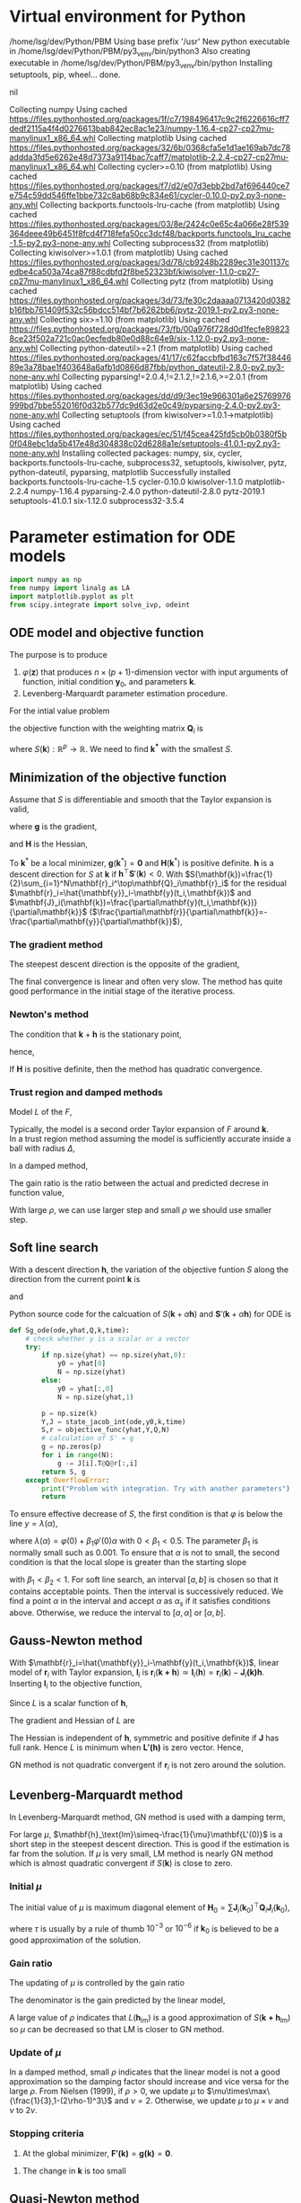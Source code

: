 #+startup: latexpreview
#+LaTeX_HEADER: \usepackage[ruled,vlined]{algorithm2e}
* Virtual environment for Python
  #+begin_src bash :dir ./ :results drawer :exports none
    pwd
    virtualenv py3_venv
  #+end_src

  #+RESULTS:
  :results:
  /home/lsg/dev/Python/PBM
  Using base prefix '/usr'
  New python executable in /home/lsg/dev/Python/PBM/py3_venv/bin/python3
  Also creating executable in /home/lsg/dev/Python/PBM/py3_venv/bin/python
  Installing setuptools, pip, wheel...
  done.
  :end:
  #+begin_src elisp :results drawer :exports none
    (pyvenv-activate "home/lsg/dev/Python/PBM/py3_venv")
  #+end_src

  #+RESULTS:
  :results:
  nil
  :end:
  #+begin_src bash :results drawer :exports none
    pip install numpy matplotlib
  #+end_src

  #+RESULTS:
  :results:
  Collecting numpy
    Using cached https://files.pythonhosted.org/packages/1f/c7/198496417c9c2f6226616cff7dedf2115a4f4d0276613bab842ec8ac1e23/numpy-1.16.4-cp27-cp27mu-manylinux1_x86_64.whl
  Collecting matplotlib
    Using cached https://files.pythonhosted.org/packages/32/6b/0368cfa5e1d1ae169ab7dc78addda3fd5e6262e48d7373a9114bac7caff7/matplotlib-2.2.4-cp27-cp27mu-manylinux1_x86_64.whl
  Collecting cycler>=0.10 (from matplotlib)
    Using cached https://files.pythonhosted.org/packages/f7/d2/e07d3ebb2bd7af696440ce7e754c59dd546ffe1bbe732c8ab68b9c834e61/cycler-0.10.0-py2.py3-none-any.whl
  Collecting backports.functools-lru-cache (from matplotlib)
    Using cached https://files.pythonhosted.org/packages/03/8e/2424c0e65c4a066e28f539364deee49b6451f8fcd4f718fefa50cc3dcf48/backports.functools_lru_cache-1.5-py2.py3-none-any.whl
  Collecting subprocess32 (from matplotlib)
  Collecting kiwisolver>=1.0.1 (from matplotlib)
    Using cached https://files.pythonhosted.org/packages/3d/78/cb9248b2289ec31e301137cedbe4ca503a74ca87f88cdbfd2f8be52323bf/kiwisolver-1.1.0-cp27-cp27mu-manylinux1_x86_64.whl
  Collecting pytz (from matplotlib)
    Using cached https://files.pythonhosted.org/packages/3d/73/fe30c2daaaa0713420d0382b16fbb761409f532c56bdcc514bf7b6262bb6/pytz-2019.1-py2.py3-none-any.whl
  Collecting six>=1.10 (from matplotlib)
    Using cached https://files.pythonhosted.org/packages/73/fb/00a976f728d0d1fecfe898238ce23f502a721c0ac0ecfedb80e0d88c64e9/six-1.12.0-py2.py3-none-any.whl
  Collecting python-dateutil>=2.1 (from matplotlib)
    Using cached https://files.pythonhosted.org/packages/41/17/c62faccbfbd163c7f57f3844689e3a78bae1f403648a6afb1d0866d87fbb/python_dateutil-2.8.0-py2.py3-none-any.whl
  Collecting pyparsing!=2.0.4,!=2.1.2,!=2.1.6,>=2.0.1 (from matplotlib)
    Using cached https://files.pythonhosted.org/packages/dd/d9/3ec19e966301a6e25769976999bd7bbe552016f0d32b577dc9d63d2e0c49/pyparsing-2.4.0-py2.py3-none-any.whl
  Collecting setuptools (from kiwisolver>=1.0.1->matplotlib)
    Using cached https://files.pythonhosted.org/packages/ec/51/f45cea425fd5cb0b0380f5b0f048ebc1da5b417e48d304838c02d6288a1e/setuptools-41.0.1-py2.py3-none-any.whl
  Installing collected packages: numpy, six, cycler, backports.functools-lru-cache, subprocess32, setuptools, kiwisolver, pytz, python-dateutil, pyparsing, matplotlib
  Successfully installed backports.functools-lru-cache-1.5 cycler-0.10.0 kiwisolver-1.1.0 matplotlib-2.2.4 numpy-1.16.4 pyparsing-2.4.0 python-dateutil-2.8.0 pytz-2019.1 setuptools-41.0.1 six-1.12.0 subprocess32-3.5.4
  :end:
* Parameter estimation for ODE models
  #+begin_src python :session peode :results output :tangle yes
    import numpy as np
    from numpy import linalg as LA
    import matplotlib.pyplot as plt
    from scipy.integrate import solve_ivp, odeint
  #+end_src

** ODE model and objective function
The purpose is to produce
1. \(\varphi(\mathbf{z})\) that produces \(n\times(p+1)\)-dimension vector with input arguments of function, initial condition \(\mathbf{y}_0\), and parameters \(\mathbf{k}\).
2. Levenberg-Marquardt parameter estimation procedure.

For the intial value problem
\begin{equation*}
\frac{d\mathbf{y}(t)}{dt}=\mathbf{f}(
\mathbf{y}(t),\mathbf{k});~~\mathbf{y}(t_0)=\mathbf{y}_0
\end{equation*}
the objective function with the weighting matrix $\mathbf{Q}_i$ is
\begin{equation*}
S(\mathbf{k})=\frac{1}{2}\sum_{i=1}^N[\hat{\mathbf{y}}_i-\mathbf{y}(t_i,\mathbf{k})]^\top\mathbf{Q}_i[\hat{\mathbf{y}}_i-\mathbf{y}(t_i,\mathbf{k})]
\end{equation*}
where \(S(\mathbf{k}):\mathbb{R}^p\to\mathbb{R}\). We need to find \(\mathbf{k^*}\) with the smallest \(S\).
** Minimization of the objective function
Assume that \(S\) is differentiable and smooth that the Taylor expansion is valid,
\begin{equation*}
S(\mathbf{k}+\mathbf{h})=S(\mathbf{k})+\mathbf{h}^\top\mathbf{g}+\frac{1}{2}\mathbf{h}\top\mathbf{Hh}+\mathcal{O}(\Vert\mathbf{h}\Vert^3)
\end{equation*}
where \(\mathbf{g}\) is the gradient,
\begin{equation*}
\mathbf{g}\equiv\mathbf{S}'(\mathbf{k})=\begin{bmatrix}
\frac{\partial S}{\partial k_1}(\mathbf{k})\\
\vdots\\
\frac{\partial S}{\partial k_p}(\mathbf{k})\end{bmatrix}
\end{equation*}
and \(\mathbf{H}\) is the Hessian,
\begin{equation*}
\mathbf{H}\equiv\mathbf{S}''(\mathbf{k}),~~H_{ij}=\frac{\partial^2S}{\partial k_i\partial k_j}(\mathbf{k})
\end{equation*}
To \(\mathbf{k}^*\) be a local minimizer, \(\mathbf{g}(\mathbf{k}^*)=\mathbf{0}\) and \(\mathbf{H}(\mathbf{k}^*)\) is positive definite.
\(\mathbf{h}\) is a descent direction for \(S\) at \(\mathbf{k}\) if \(\mathbf{h}^\top\mathbf{S}'(\mathbf{k})<0\).
With \(S(\mathbf{k})=\frac{1}{2}\sum_{i=1}^N\mathbf{r}_i^\top\mathbf{Q}_i\mathbf{r}_i\) for the residual \(\mathbf{r}_i=\hat{\mathbf{y}}_i-\mathbf{y}(t_i,\mathbf{k})\) and \(\mathbf{J}_i(\mathbf{k})=\frac{\partial\mathbf{y}(t_i,\mathbf{k})}{\partial\mathbf{k}}\) (\(\frac{\partial\mathbf{r}}{\partial\mathbf{k}}=-\frac{\partial\mathbf{y}}{\partial\mathbf{k}}\)),
\begin{equation*}
\mathbf{g}=\mathbf{S'(k)}=-\sum_{i=1}^N\mathbf{J}_i\mathbf{Q}_i\mathbf{r}_i
\end{equation*}
*** The gradient method
The steepest descent direction is the opposite of the gradient,
\begin{equation*}
\mathbf{h}_{sd}=-\mathbf{S}'(\mathbf{k})
\end{equation*}
The final convergence is linear and often very slow. The method has quite good performance in the initial stage of the iterative process.
*** Newton's method
The condition that \(\mathbf{k}+\mathbf{h}\) is the stationary point,
\begin{equation*}
\mathbf{g}(\mathbf{k}+\mathbf{h})\simeq\mathbf{g}(\mathbf{k})+\mathbf{H}(\mathbf{k})\mathbf{h}=0
\end{equation*}
hence,
\begin{equation*}
\mathbf{H}\mathbf{h}_n=-\mathbf{g}
\end{equation*}
If \(\mathbf{H}\) is positive definite, then the method has quadratic convergence.
*** Trust region and damped methods
Model \(L\) of the \(F\),
\begin{equation*}
F(\mathbf{k+h})\simeq L(\mathbf{h})\equiv F(\mathbf{k})+\mathbf{h^\top c}+\frac{1}{2}\mathbf{h^\top Bh}
\end{equation*}
Typically, the model is a second order Taylor expansion of \(F\) around \(\mathbf{k}\).\\
In a trust region method assuming the model is sufficiently accurate inside a ball with radius \(\Delta\),
\begin{equation*}
\mathbf{h}_{tr}\equiv\operatorname*{argmin}_{\Vert\mathbf{h}\Vert\leq\Delta}L(\mathbf{h})
\end{equation*}
In a damped method,
\begin{equation*}
\mathbf{h}_{dm}\equiv\operatorname*{argmin}_\mathbf{h}\left(L(\mathbf{h})+\frac{1}{2}\mu\mathbf{h^\top h}\right)
\end{equation*}
The gain ratio is the ratio between the actual and predicted decrese in function value,
\begin{equation*}
\rho=\frac{F(\mathbf{k})-F(\mathbf{k+h})}{L(\mathbf{0})-L(\mathbf{h})}
\end{equation*}
With large \(\rho\), we can use larger step and small \(\rho\) we should use smaller step.

** Soft line search
With a descent direction \(\mathbf{h}\), the variation of the objective funtion \(S\) along the direction from the current point \(\mathbf{k}\) is
\begin{equation*}
\varphi(\alpha)=S(\mathbf{k}+\alpha\mathbf{h})
\end{equation*}
and
\begin{equation*}
\varphi'(\alpha)=\mathbf{h^\top S'(k}+\alpha\mathbf{h)}
\end{equation*}
Python source code for the calcuation of \(S(\mathbf{k}+\alpha\mathbf{h})\) and \(\mathbf{S}'(\mathbf{k}+\alpha\mathbf{h})\) for ODE is
#+name: S S'
#+begin_src python :session peode :exports code :tangle yes
  def Sg_ode(ode,yhat,Q,k,time):
      # check whether y is a scalar or a vector
      try:
          if np.size(yhat) == np.size(yhat,0):
              y0 = yhat[0]
              N = np.size(yhat)
          else:
              y0 = yhat[:,0]
              N = np.size(yhat,1)

          p = np.size(k)
          Y,J = state_jacob_int(ode,y0,k,time)
          S,r = objective_func(yhat,Y,Q,N)
          # calculation of S' = g
          g = np.zeros(p)
          for i in range(N):
              g -= J[i].T@Q@r[:,i]
          return S, g
      except OverflowError:
          print("Problem with integration. Try with another parameters")
          return
#+end_src

To ensure effective decrease of \(S\), the first condition is that \(\varphi\) is below the line \(y=\lambda(\alpha)\),
\begin{equation*}
\varphi(\alpha_s)\leq\lambda(\alpha_s)
\end{equation*}
where \(\lambda(\alpha)=\varphi(0)+\beta_1\varphi'(0)\alpha\) with \(0<\beta_1<0.5\). The parameter \(\beta_1\) is normally small such as 0.001.
To ensure that \(\alpha\) is not to small, the second condition is that the local slope is greater than the starting slope
\begin{equation*}
\varphi'(\alpha_s)\geq\beta_2\varphi'(0)
\end{equation*}
with \(\beta_1<\beta_2<1\).
For soft line search, an interval \([a,b]\) is chosen so that it contains acceptable points. Then the interval is successively reduced. We find a point \(\alpha\) in the interval and accept \(\alpha\) as \(\alpha_s\) if it satisfies conditions above. Otherwise, we reduce the interval to \([a,\alpha]\) or \([\alpha,b]\).

** Gauss-Newton method
With \(\mathbf{r}_i=\hat{\mathbf{y}}_i-\mathbf{y}(t_i,\mathbf{k})\), linear model of \(\mathbf{r}_i\) with Taylor expansion, \(\mathbf{l}_i\) is
\(\mathbf{r}_i(\mathbf{k+h})\simeq\mathbf{l}_i(\mathbf{h})=\mathbf{r}_i(\mathbf{k})-\mathbf{J}_i\mathbf{(k)h}\). Inserting \(\mathbf{l}_i\) to the objective function,
\begin{align*}
S(\mathbf{k+h})&\simeq L(\mathbf{h})\equiv\frac{1}{2}\sum_{i=1}^N\mathbf{l}_i\mathbf{(h)}^\top\mathbf{Q}_i \mathbf{l}_i(\mathbf{h})\\
                                   &=\frac{1}{2}\sum_{i=1}^N\left[\mathbf{r}_i\mathbf{(k)}^\top\mathbf{Q}_i\mathbf{r}_i\mathbf{(k)}-\mathbf{r}_i^\top\mathbf{Q}_i\mathbf{J}_i\mathbf{(k)h}-\mathbf{h}^\top\mathbf{J}_i\mathbf{(k)}^\top\mathbf{Q}_i\mathbf{r}_i(\mathbf{k})+\mathbf{h}^\top\mathbf{J}_i\mathbf{(k)}^\top\mathbf{Q}_i\mathbf{J}_i\mathbf{(k)}\mathbf{h}\right]
\end{align*}
Since \(L\) is a scalar function of \(\mathbf{h}\), 
\begin{equation*}
L(\mathbf{h})=S(\mathbf{k})-\sum_{i=1}^N\mathbf{h^\top J}_i^\top\mathbf{Q}_i \mathbf{r}_i+\frac{1}{2}\sum_{i=1}^N\mathbf{h^\top J}_i^\top\mathbf{Q}_i\mathbf{J}_i\mathbf{h}
\end{equation*}
The gradient and Hessian of \(L\) are
\begin{equation*}
\mathbf{L'(h)}=\sum_{i=1}^N\left[-\mathbf{J}_i^\top\mathbf{Q}_i\mathbf{r}_i+\mathbf{J}_i^\top\mathbf{Q}_i\mathbf{J}_i\mathbf{h}\right]~~~~~~~\mathbf{L''(h)}=\sum_{i=1}^N\mathbf{J}_i^\top\mathbf{Q}_i\mathbf{J}_i
\end{equation*}
The Hessian is independent of \(\mathbf{h}\), symmetric and positive definite if \(\mathbf{J}\) has full rank. Hence \(L\) is minimum when \(\mathbf{L'(h)}\) is zero vector. Hence,
\begin{equation*}
\left[\sum_{i=1}^N\mathbf{J}_i^\top\mathbf{Q}_i\mathbf{J}_i\right]\mathbf{h}_{gn}=\sum_{i=1}^N\mathbf{J}_i^\top\mathbf{Q}_i\mathbf{r}_i=\sum_{i=1}^N\mathbf{J}_i^\top\mathbf{Q}_i\left(\hat{\mathbf{y}}_i-\mathbf{y}(t_i,\mathbf{k})\right)
\end{equation*}
GN method is not quadratic convergent if \(\mathbf{r}_i\) is not zero around the solution.

** Levenberg-Marquardt method 
In Levenberg-Marquardt method, GN method is used with a damping term,
\begin{equation*}
\left[\sum_{i=1}^N\mathbf{J}_i^\top\mathbf{Q}_i\mathbf{J}_i+\mu\mathbf{I}\right]\mathbf{h}_\text{lm}=\sum_{i=1}^N\mathbf{J}_i^\top\mathbf{Q}_i\mathbf{r}_i
\end{equation*}
For large \(\mu\), \(\mathbf{h}_\text{lm}\simeq-\frac{1}{\mu}\mathbf{L'(0)}\) is a short step in the steepest descent direction. This is good if the estimation is far from the solution. If \(\mu\) is very small, LM method is nearly GN method which is almost quadratic convergent if \(S(\mathbf{k})\) is close to zero.
*** Initial \(\mu\)
The initial value of \(\mu\) is maximum diagonal element of \(\mathbf{H}_0=\sum\mathbf{J}_i(\mathbf{k}_0)^\top\mathbf{Q}_i\mathbf{J}_i(\mathbf{k}_0)\),
\begin{equation*}
\mu_0=\tau\cdot\max_ih_{ii}^0
\end{equation*}
where \(\tau\) is usually by a rule of thumb \(10^{-3}\) or \(10^{-6}\) if \(\mathbf{k}_0\) is believed to be a good approximation of the solution.
*** Gain ratio
The updating of \(\mu\) is controlled by the gain ratio
\begin{equation*}
\rho=\frac{S(\mathbf{k})-S(\mathbf{k+h}_\text{lm})}{L(\mathbf{0})-L(\mathbf{h}_\text{lm})}
\end{equation*}
The denominator is the gain predicted by the linear model,
\begin{align*}
L(\mathbf{0})-L(\mathbf{h}_\text{lm})=&\mathbf{h}_\text{lm}^\top\sum_{i=1}^N\mathbf{J}_i\mathbf{Q}_i\mathbf{r}_i-\frac{1}{2}\mathbf{h}^\top_\text{lm}\left[\sum_{i=1}^N\mathbf{J}_i\top\mathbf{Q}_i\mathbf{J}_i\right]\mathbf{h}_\text{lm}\\
                   =&\frac{1}{2}\mathbf{h}_\text{lm}^\top\left(2\sum_{i=1}^N\mathbf{J}_i\mathbf{Q}_i\mathbf{r}_i-\left[\sum_{i=1}^N\mathbf{J}^\top_i\mathbf{Q}_i\mathbf{J}_i+\mu\mathbf{I}\right]\mathbf{h}_\text{lm}+\mu\mathbf{I}\mathbf{h}_\text{lm}\right)\\
                   =&\frac{1}{2}\mathbf{h}_\text{lm}^\top\left(\sum_{i=1}^N\mathbf{J}_i^\top\mathbf{Q}_i\mathbf{r}_i+\mu\mathbf{h}_\text{lm}\right)\\
                   =&\frac{1}{2}\mathbf{h}_\text{lm}^\top\left(-\mathbf{g}+\mu\mathbf{h}_\text{lm}\right)
\end{align*}
A large value of \(\rho\) indicates that \(L(\mathbf{h}_\text{lm})\) is a good approximation of \(S(\mathbf{k+h}_\text{lm})\) so \(\mu\) can be decreased so that LM is closer to GN method.
*** Update of \(\mu\)
In  a damped method, small \(\rho\) indicates that the linear model is not a good approximation so the damping factor should increase and vice versa for the large \(\rho\). From Nielsen (1999), if \(\rho>0\), we update \(\mu\) to \(\mu\times\max\{\frac{1}{3},1-(2\rho-1)^3\}\) and \(\nu=2\). Otherwise, we update \(\mu\) to \(\mu\times\nu\) and \(\nu\) to \(2\nu\). 

*** Stopping criteria
1. At the global minimizer, \(\mathbf{F'(k)}=\mathbf{g(k)}=\mathbf{0}\).
\begin{equation*}
\Vert\mathbf{g}\Vert\leq\varepsilon_1
\end{equation*}
2. The change in \(\mathbf{k}\) is too small
\begin{equation*}
\Vert\mathbf{k}_{n+1}-\mathbf{k}_n\Vert\leq\varepsilon_2(\Vert\mathbf{k}_n\Vert+\varepsilon_2)
\end{equation*}

** Quasi-Newton method
Quasi-Newton method is a superlinear convergent method even if \(F(\mathbf{k^*})\) is not close to zero which gives GN a linear convergence not a quadratic convergence. So when \(F(\mathbf{k}^*)\) is significantly nonzero, QN has better performance. QN method is based on the approximation of Hessian by \(\mathbf{B}\) updated by the BFGS st


** GN algorithm
1. Input initial guess for the parameters and tolerance
2. Repeat
  1) Integrate state and sensitivity equations to obtain $\mathbf{y}(t)$ and $\mathbf{J}(t)$. At each sampling period, $t_i$ $i=1,\cdots,N$ compute $\mathbf{y}(t_i,\mathbf{k}^{(j)})$, and $\mathbf{J}(t_i)$ to set up matrix $\mathbf{A}$ and vector $\mathbf{b}$.
  2) Solve the linear equation $\mathbf{A}\Delta\mathbf{k}^{(j+1)}=\mathbf{b}$
  3) Determine $\mu$ using the bisection rule and obtain $\mathbf{k}^{(j+1)}=\mathbf{k}^{(j)}+\mu\Delta\mathbf{k}^{(j+1)}$.
  4) Continue until the maximum number of iterations is reached or convergence is achieved

** Dimensions
n: dimension of given problem dim(y)
p: dimension of parameters dim(k)
N: dimension of measurements dim(t)
dim(J) = n*p
dim(Q) = n*n
dim(A) = p*p
dim(b) = p*1
dim(yhat) = n*N
dim(dfdy) = n*n
dim(dfdk) = n*p
So with N measurements,
Q = n*n*N; usually neglect effect of N
yhat = n*N
Jt_i : Jacobians for all \(t_1,t_2,\cdots,t_N\), n*p*N
*** Rule for variable dimensions in Python source code
 y : np.empty(n) 
 yhat : np.empty((n,N))
 t : np.empty(N)
 J : np.empty((n,p))
 k : np.empty(p)
 Q : np.eye(n) * Q is n*n*N. Usually, dependence on N is not considered.
 A : np.empty((p,p))
 b : np.empty(p)

** TODO Sensitivity matrix
The sensitivity or Jacobian matrix is
\begin{equation*}
\mathbf{J}(t_i)=\frac{\partial\mathbf{y}}{\partial\mathbf{k}}
\end{equation*}
In ODE models, the sensitivity matrix cannot be obtained by a simple differentiation. In ODE model, we can get differential equation for $\mathbf{J}$.
Differentiate both side of \( \frac{d\mathbf{y}}{dt}=\mathbf{f}(\mathbf{y},t,\mathbf{k})\) and apply the chain rule,
\begin{align*}
\frac{\partial}{\partial\mathbf{ k}}\left(\frac{d\mathbf{y}}{dt}\right)&=\frac{\partial\mathbf{f}}{\partial\mathbf{y}}\frac{d\mathbf{y}}{d\mathbf{k}}+\frac{\partial\mathbf{f}}{\partial t}\frac{dt}{d\mathbf{k}}+\frac{\partial\mathbf{f}}{\partial\mathbf{k}}\frac{d\mathbf{k}}{d\mathbf{k}}\\
&=\frac{\partial\mathbf{f}}{\partial\mathbf{y}}\frac{d\mathbf{y}}{d\mathbf{k}}+\frac{\partial\mathbf{f}}{\partial\mathbf{k}}
\end{align*}
since \(dt/d\mathbf{k}\) is zero. Hence,
\begin{equation*}
\frac{d\mathbf{J}(t)}{dt}=\frac{\partial\mathbf{f}}{\partial\mathbf{y}}\mathbf{J}(t)+\frac{\partial\mathbf{f}}{\partial\mathbf{k}};~~\mathbf{J}(t_0)=0
\end{equation*}
** A matrix and b vector
\begin{equation*}
\mathbf{A}=\sum_{i=1}^N\mathbf{J}(t_i)^\top\mathbf{Q}_i\mathbf{J}(t_i)
\end{equation*}
\begin{equation*}
\mathbf{b}=\sum_{t=i}^N\mathbf{J}^\top(t_i)\mathbf{Q}_i[\hat{\mathbf{y}}_i-\mathbf{y}(t_i,\mathbf{k}^{(j)})]
\end{equation*}
for solving the linear equation
\begin{equation*}
\mathbf{A}\Delta\mathbf{k}^{(j+1)}=\mathbf{b}
\end{equation*}

** Construction of differential equations system
The sensitivity matrix is
\begin{equation*}
\mathbf{J}(t)=\frac{\partial\mathbf{y}}{\partial\mathbf{k}}=\left[\frac{\partial\mathbf{y}}{\partial k_1},\cdots,\frac{\partial\mathbf{y}}{\partial k_p}\right]=[\mathbf{g}_1,\cdots,\mathbf{g}_p]
\end{equation*}
where \(\mathbf{g}_i\) represents \(n\)-dimensional vector which is the sensitivity coefficients of the state variables with respect to parameter $k_i$. Each of $\mathbf{g}_i$ satisfies the differential equation for sensitivity matrix such that
\begin{equation*}
\frac{d\mathbf{g}_i(t)}{dt}=\frac{\partial\mathbf{f}}{\partial\mathbf{y}}\mathbf{g}_i+\frac{\partial\mathbf{f}}{\partial k_i};~~\mathbf{g}_p(t_0)=0;~~i=1,\cdots,p
\end{equation*}
We generate \(n\times(p+1)\)-dimensional differential equations system
\begin{equation*}
\frac{d\mathbf{z}}{dt}=\varphi(\mathbf{z})
\end{equation*}
$\mathbf{z}$ is \(n\times(p+1)\)-dimensional vector
\begin{equation*}
\mathbf{z}=\begin{bmatrix} \mathbf{x}(t)\\
                          \frac{\partial\mathbf{y}}{\partial k_1}\\
                          \vdots\\
                          \frac{\partial\mathbf{y}}{\partial k_p}
\end{bmatrix}
=\begin{bmatrix} \mathbf{y}(t)\\
                 \mathbf{g}_1(t)\\
                 \vdots\\
                 \mathbf{g}_p(t)
\end{bmatrix}
\end{equation*}
$\mathbf{\varphi}(\mathbf{z})$ is \(n\times(p+1)\)-dimensional vector function

\begin{equation*}
\mathbf{\varphi}(\mathbf{z})=\begin{bmatrix}
\mathbf{f}(\mathbf{y},\mathbf{k})\\
\frac{\partial\mathbf{f}}{\partial\mathbf{y}}\mathbf{g}_1(t)+\frac{\partial\mathbf{f}}{\partial k_1}\\
\vdots\\
\frac{\partial\mathbf{f}}{\partial\mathbf{y}}\mathbf{g}_p(t)+\frac{\partial\mathbf{f}}{\partial k_p}
\end{bmatrix}
\end{equation*}

To get the Jacobian for all $t_i$, \(\varphi(\mathbf{z}_i)\) should be solved for \(t_i,~~i=1,2,\cdots,N\).

#+name: dfdy
#+begin_src python :session peode :exports code :tangle yes
  def dfdy_ode(ode,y,k,n):
      h = 1e-8
      y = y.astype(np.float)
      if np.isscalar(y):
          dfdy = (ode(y+h,k)-ode(y-h,k))/(2*h)
          return dfdy
      else:
          dfdy = np.empty((n,n))
          for i in range(n):
              yr = y.copy()
              yl = y.copy()
              yr[i] += h
              yl[i] -= h
              dfdy[i] = (ode(yr,k)-ode(yl,k))/(2*h)
          return dfdy.transpose()
      return
#+end_src

#+name: dfdk
#+begin_src python :session peode :exports code :tangle yes
  def dfdk_ode(ode,y,k,n,p):
      h = 1e-8
      if p == 1:
          dfdk = (ode(y,k+h)-ode(y,k-h))/(2*h)
          return dfdk.reshape(n,1)
      else:
          k = k.astype(np.float)
          dfdk = np.empty((p,n))
          for i in range(p):
              kr = k.copy()
              kl = k.copy()
              kr[i] += h
              kl[i] -= h
              dfdk[i] = (ode(y,kr)-ode(y,kl))/(2*h)
          return dfdk.transpose()
      return
#+end_src

#+name: z construction
#+begin_src python :exports code :tangle yes
  def phi_z(ode,z,k,n,p):
      y = z[0:n]
      J = z[n:].reshape((p,n)).transpose()
      phiz = np.empty(n*(p+1))
      dfdy = dfdy_ode(ode,y,k,n)
      dfdk = dfdk_ode(ode,y,k,n,p)
      dJdt = dfdy@J+dfdk
      phiz[0:n] = ode(y,k)
      phiz[n:] = dJdt.transpose().flatten()
      return phiz
#+end_src

The sensitivity matrix \(\textbf{J}\) is obtained by integration of \(\varphi(z)\). Integration of \(\varphi(z)\) returns \(n\times(p+1)\) vector
\begin{equation*}
\textbf{z}=\begin{bmatrix}
\textbf{y}\\
\textbf{g}_1\\
\textbf{g}_2\\
\vdots\\
\textbf{g}_p
\end{bmatrix}
\end{equation*}
where
\begin{equation*}
\textbf{g}_i=\begin{bmatrix}
\frac{\partial y_1}{\partial k_i}\\
\frac{\partial y_2}{\partial k_i}\\
\vdots\\
\frac{\partial y_n}{\partial k_i}
\end{bmatrix},~~~~i=1,\hdots,p
\end{equation*}
The sensitivity or Jacobian matrix \(\textbf{J}\) is
\begin{equation*}
\textbf{J}=\begin{bmatrix}
\textbf{g}_1,\textbf{g}_2,\cdots,\textbf{g}_p
\end{bmatrix}
\end{equation*}
To compute the \(\textbf{A}\) matrix
\begin{equation*}
\mathbf{A}=\sum_{i=1}^N\mathbf{J}(t_i)^\top\mathbf{Q}_i\mathbf{J}(t_i)
\end{equation*}
the sensitivity matrix for all measurement time should be returned as \(n\times p\times N\) matrix.
The ODE solver for initial value problem returns \([n\times(p+1)]\times N\) matrix
\begin{equation*}
Z=\begin{bmatrix}
y(t_1)&y(t_2)&\cdots&y(t_N)\\
g_1(t_1)&g_1(t_2)&\cdots&g_1(t_N)\\
\vdots&&\ddots&\vdots\\
g_p(t_1)&g_p(t_2)&\cdots&g_p(t_N)
\end{bmatrix}
\end{equation*}
This matrix would be refomulated for
\begin{equation*}
\textbf{Y}=\begin{bmatrix}
y(t_1)&y(t_2)&\cdots&y(t_N)
\end{bmatrix}
\end{equation*}
and
\begin{equation*}
\textbf{J}t_i=\begin{bmatrix}
\textbf{g}_1(t_1)&\textbf{g}_2(t_1)&\cdots&\textbf{g}_p(t_1)
\end{bmatrix}
,\hdots,\begin{bmatrix}
\textbf{g}_1(t_N)&\textbf{g}_2(t_N)&\cdots&\textbf{g}_p(t_N)
\end{bmatrix}
\end{equation*}

#+name: ODE solving
#+begin_src python :session peode :exports code :results none :tangle yes
  def state_jacob_int(ode,y0,k,time):
      n = np.size(y0)
      p = np.size(k)
      N = np.size(time)
      # initial condition J0 = 0
      z0 = np.zeros(n*(p+1))
      z0[0:n] = y0
      def dzdt(t,z):
          return phi_z(ode,z,k,n,p)
      solution = solve_ivp(dzdt,[time[0],time[-1]],z0,method='Radau',t_eval=time)
      if solution.success == False:
          raise OverflowError("Integration by state_jacob_int failed")
      Z = solution.y
      Y = Z[0:n]
      J = Z[n:]
      Jt_i = np.hsplit(J,N)
      for i in range(N):
          Jt_i[i] = Jt_i[i].reshape(p,n).transpose()
      return Y,Jt_i

  def state_only_int(ode,y0,k,time):
      def dydt(t,y):
          return ode(y,k)
      solution = solve_ivp(dydt,[time[0],time[-1]],y0,method='Radau',t_eval=time)
      return solution.y,solution.success
#+end_src

** Construction of A and b and solve for \(\Delta k\).
With a particular point \(\mathbf{P}\) as the origin of the coordinate system with coordinates \(\mathbf{x}\), any function \(f\) can be apporximated by its Taylor series

\begin{align*}
f(\mathbf{x})=&f(\mathbf{P})+\sum_i\frac{\partial f}{\partial x_i}x_i+\frac{1}{2}\sum_{i,j}\frac{\partial^2 f}{\partial x_i\partial x_j}x_ix_j+\cdots\\
\approx&~~c-\mathbf{b}\cdot\mathbf{x}+\frac{1}{2}\mathbf{x}\cdot\mathbf{A}\cdot\mathbf{x}
\end{align*}
where, \(\mathbf{b}=-\nabla f|_{\mathbf{P}}\) and \(A_{ij}=\frac{\partial^2f}{\partial x_i\partial x_j}|_{\mathbf{P}}\) is the Hessian matrix. Diffentiation of this results in
\begin{equation*}
\nabla f=\mathbf{A}\cdot\mathbf{x}-\mathbf{b}
\end{equation*}
so that the function will be extreme where \(\mathbf{A}\cdot\mathbf{x}=\mathbf{b}\).
In nonlinear models, we want to minimize the \(\chi^2\) merit function
\begin{equation*}
\chi^2=\sum_{i=1}^N\left(\frac{\hat{y}_i-y(t_i\vert k_0,\cdots,k_p)}{\sigma_i}\right)^2
\end{equation*}
which will be approximated by Taylor series
\begin{equation*}
\chi^2(\mathbf{k})\approx\gamma-\mathbf{b}\cdot\mathbf{k}+\frac{1}{2}\mathbf{k}\cdot\mathbf{A}\cdot\mathbf{k}
\end{equation*}
With current estimation of parameter \(\mathbf{k}_\text{cur}\) we have
\begin{equation*}
\chi^2(\mathbf{k})=\chi^2(\mathbf{k}_\text{cur})+\nabla\chi^2(\mathbf{k}_\text{cur})\cdot(\mathbf{k}-\mathbf{k}_\text{cur})+\frac{1}{2}(\mathbf{k}-\mathbf{k}_\text{cur})\cdot\textbf{A}\cdot(\mathbf{k}-\mathbf{k}_\text{cur})
\end{equation*}
We want \(\nabla\chi^2(\mathbf{k})=0\) at \(\mathbf{k}_\text{min}\) such that
\begin{equation*}
\mathbf{k}_\text{min}=\textbf{k}_\text{cur}-\textbf{A}^{-1}\cdot\nabla\chi^2(\textbf{k}_\text{cur})
\end{equation*}
The gradient of \(\chi^2\) is (with \(y(t_i)=y(t_i\vert\mathbf{k})\))
\begin{equation*}
\frac{\partial\chi^2}{\partial k_j}=-2\sum_{i=1}^N\frac{(\hat{y}_i-y(t_i))}{\sigma_i^2}\frac{\partial y(t_i)}{\partial k_j}
\end{equation*}
and the Hessian is
\begin{equation*}
\frac{\partial^2\chi^2}{\partial k_j\partial k_l}=2\sum_{i=1}^N\frac{1}{\sigma_i^2}\left[\frac{\partial y(t_i)}{\partial k_j}\frac{\partial y(t_i)}{\partial k_l}-[\hat{y}_i-y(t_i)]\frac{\partial^2y(t_i)}{\partial k_j\partial k_l}\right]
\end{equation*}
Ignoring the second derivative of \(y\) and factoring out the common factor 2,
In \(n\)-dimensional \(y\),
\begin{equation*}
\nabla\chi^2=-2\sum_{i=1}^N[\hat{\mathbf{y}}_i-\mathbf{y}(t_i)]^\top\mathbf{Q}_i\mathbf{J}_i
\end{equation*}
and
\begin{equation*}
\mathbf{H}(\chi^2)=2\sum_{i=1}^N\mathbf{J}_i^\top\mathbf{Q}_i\mathbf{J}_i
\end{equation*}
where \(\mathbf{J}_i=\frac{\partial\mathbf{y}(t_i)}{\partial\mathbf{k}}\).


\begin{equation*}
\mathbf{A}=\sum_{i=1}^N\mathbf{J}(t_i)^\top\mathbf{Q}_i\mathbf{J}(t_i)
\end{equation*}
\begin{equation*}
\mathbf{b}=\sum_{t=i}^N\mathbf{J}^\top(t_i)\mathbf{Q}_i[\hat{\mathbf{y}}_i-\mathbf{y}(t_i,\mathbf{k}^{(j)})]
\end{equation*}
\begin{equation*}
\mathbf{A}\Delta\mathbf{k}^{(j+1)}=\mathbf{b}
\end{equation*}

#+name: Delta k
#+begin_src python :session peode :exports code :tangle yes
  def delta_k(J,Q,yhat,Y,p,N):
      if np.shape(yhat) != np.shape(Y):
          raise ValueError('size mismatch of yhat and Y')
      Hessian = np.zeros((p,p))
      gradient = np.zeros(p)
      for i in range(N):
          JQ = J[i].T@Q
          Hessian += JQ@J[i]
          gradient += JQ@(yhat[:,i]-Y[:,i])
      # solve using singluar value decomposition
      def svdsolve(a,b):
          u,s,v = LA.svd(a)
          c = u.T@b
          w = LA.solve(np.diag(s),c)
          x = v.T@w
          return x
      del_k = svdsolve(Hessian,gradient)
      return del_k
#+end_src


\begin{algorithm}[H]
 \SetAlgoLined
 \DontPrintSemicolon
 \Begin{
 $\nu = 2$\;
 Calculate $\textbf{Y}$ and $\textbf{J}$ with an ODE integrator using $\textbf{k}_0$\;
 Calculate $S$ and $\mathbf{r}$ using $\textbf{Y}$\; 
 function evaluation++\;
 S0 = S\;
 Calculate $\textbf{H}$ and $\textbf{g}$ using $\textbf{J}$ and $\textbf{r}$\;
 $\mu = \tau\cdot\max(\text{diag}(\mathbf{H}))$\;
 stop = bool({$\Vert\mathbf{g}\Vert_{\inf} \leq\varepsilon_1$})\;
 \While{\textbf{not} stop \textbf{and} $\text{iteration}\leq\text{iteration}_{max}$ }{
   iteration++\;
   Solve $(\mathbf{H}+\mu\mathbf{I})\mathbf{h}_\text{lm}=-\mathbf{g}$\;
   \eIf{$(\Vert\mathbf{h}_\text{lm}\Vert_{\inf}\leq\varepsilon_2(\Vert\mathbf{k}\Vert_{\inf}+\varepsilon_2))$}{
     stop = true\;
   }{
     $\mathbf{k}_\text{new}=\mathbf{k}+\mathbf{h}_\text{lm}$\;
     Calculate $\textbf{Y}$ and $\textbf{J}$ using $\textbf{k}_\text{new}$\;
     Calculate $S$ and $\textbf{r}$ using $\mathbf{Y}$\;
     function evaluation++\;
     Calculate $\rho$ using $S0$, $S$, $\mathbf{g}$, and $\mathbf{h}_\text{lm}$\;
     \eIf{$\rho>0$}{
       $\textbf{k}=\textbf{k}_\text{new}$\;
       S0 = S\;
       Calculate $\textbf{H}$ and $\textbf{g}$ using $\mathbf{J}$ and $\mathbf{r}$\;
       stop = bool($\Vert\textbf{g}\Vert_{\inf}\leq\varepsilon_1$)\;
       $\mu=\mu\cdot\max\left\{ \frac{1}{3},1-(2\rho-1)^3 \right\}$\;
       $\nu=2$\;
     }{
       $\mu=\mu\cdot\nu$\;
       $\nu=2\nu$\;
     }
   }
 }
 }
 \caption{Levenberg-Marquardt method for ODEs}
\end{algorithm}

#+name: Levenberg-Marquardt method
#+begin_src python :session peode :exports code :tangle yes
  def lm(ode,yhat,Q,k0,time,opts=[1e-3,1e-8,1e-8,1000]):
      # Input arguments

      # opts = [tau, tolg, tolk, max_iter]
      #
      # Outputs
      # output = [k,Y,info]
      # k : parameters
      # Y : results with k
      # info = [it,ter]
      # it : Number of iterations
      # ter : Termination criteria 1: gradient 2: change in h 3: maximum iteration

      try:
          stop = False
          nu = 2
          it = 0  
          rho = 0
          ter = 'm'
          if np.size(yhat) == np.size(yhat,0):
              y0 = yhat[0]
              N = np.size(yhat)
          else:
              y0 = yhat[:,0]
              N = np.size(yhat,1)
          p = np.size(k0)
          I = np.eye(p)
          k = k0
          print('Iteration | Objective function | Reduced gradient |   mu   |   rho')
          Y, J = state_jacob_int(ode,y0,k,time)
          S, r = objective_func(yhat,Y,Q,N)
          S0 = S
          H,g = Hg(J,Q,r,p,N)
          print('g is')
          print(g)
          K = np.diag(k)
          Hr = K@H@K
          gr = K@g
          gn = LA.norm(gr,np.inf)
          stop = bool(gn < opts[1])
          if stop:
              ter = 'g'
          mu = opts[0]*max(np.diag(Hr))
          while (not stop) and (it<=opts[3]):
              it += 1
              hr = svdsolve(Hr+mu*I,-gr)
              h = K@hr
              hn = LA.norm(h,np.inf)
              kn = LA.norm(k,np.inf)
              if hn <= opts[2]*(kn+opts[2]):
                  stop = True
                  ter = 'h'
              else:
                  k_new = k + h
                  Y, J = state_jacob_int(ode,y0,k_new,time)
                  S, r = objective_func(yhat,Y,Q,N)
                  den = h.T@(mu*h-g)/2
                  print(*['L0 - L is ',den])
                  rho = (S0 - S)/den
                  if rho >0:
                      k = k_new 
                      K = np.diag(k)
                      S0 = S
                      print('S0 is ')
                      print(S0)
                      H, g = Hg(J,Q,r,p,N)
                      print('g is')
                      print(g)
                      Hr = K@H@K
                      gr = K@g
                      gn = LA.norm(gr,np.inf) 
                      if gn < opts[1]:
                          stop = True
                          ter = 'g'
                      mu *= max(1/3,1-(2*rho-1)**3)
                      nu = 2
                  else:
                      mu *= nu
                      nu *= 2
              if rho == 0:
                  print("{0:10d}|{1:20.4e}|{2:18.2e}|{3:8.1e}| Not calculated"
                        .format(it,S,gn,mu))
              else:
                  print("{0:10d}|{1:20.4e}|{2:18.2e}|{3:8.1e}|{4:8.1e}"
                        .format(it,S,gn,mu,rho))
              print('Iter end\n\n\n')
          info = [it,ter]
          output = [k,Y,info]
          return output
      except OverflowError:
          print("Problem with integration. Try with another parameter")
          return

  def objective_func(yhat,Y,Q,N):
      S = 0
      r = yhat-Y
      if np.size(Q) == 1:
          S = np.sum(r**2)
      else:
          for i in range(N):
              # S += np.dot(np.matmul(r[:,i],Q),r[:,i])
              S += r[:,i]@Q@r[:,i]
      return S, r

  def Hg(J,Q,r,p,N):
      H = np.zeros((p,p))
      g = np.zeros(p)
      for i in range(N):
          JQ = J[i].T@Q
          H += JQ@J[i]
          g -= JQ@r[:,i]
      return H,g

  def svdsolve(A,b):
      u,s,v = np.linalg.svd(A)
      c = u.T@b
      w = np.linalg.solve(np.diag(s),c)
      x = v.T@w
      return x

#+end_src

#+RESULTS: Levenberg-Marquardt method
